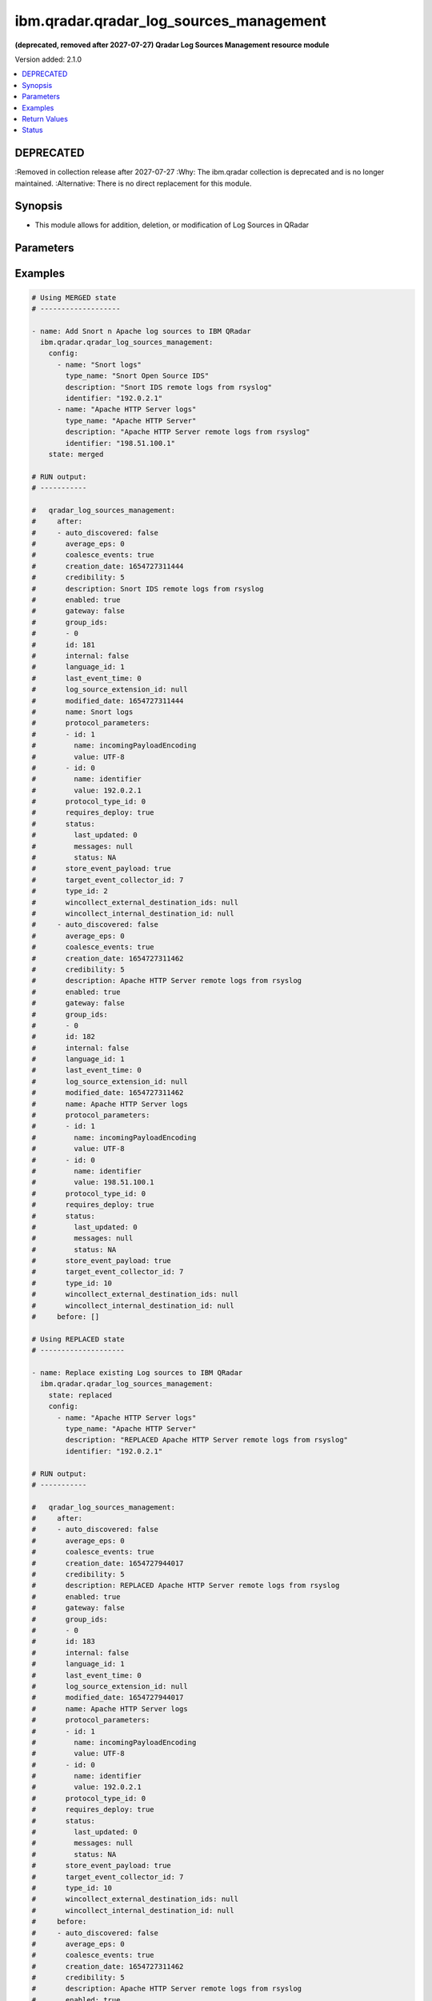 .. _ibm.qradar.qradar_log_sources_management_module:


****************************************
ibm.qradar.qradar_log_sources_management
****************************************

**(deprecated, removed after 2027-07-27) Qradar Log Sources Management resource module**


Version added: 2.1.0

.. contents::
   :local:
   :depth: 1

DEPRECATED
----------
:Removed in collection release after 2027-07-27
:Why: The ibm.qradar collection is deprecated and is no longer maintained.
:Alternative: There is no direct replacement for this module.



Synopsis
--------
- This module allows for addition, deletion, or modification of Log Sources in QRadar




Parameters
----------

.. raw:: html

    <table  border=0 cellpadding=0 class="documentation-table">
        <tr>
            <th colspan="3">Parameter</th>
            <th>Choices/<font color="blue">Defaults</font></th>
            <th width="100%">Comments</th>
        </tr>
            <tr>
                <td colspan="3">
                    <div class="ansibleOptionAnchor" id="parameter-"></div>
                    <b>config</b>
                    <a class="ansibleOptionLink" href="#parameter-" title="Permalink to this option"></a>
                    <div style="font-size: small">
                        <span style="color: purple">list</span>
                         / <span style="color: purple">elements=dictionary</span>
                    </div>
                </td>
                <td>
                </td>
                <td>
                        <div>A dictionary of Qradar Log Sources options</div>
                </td>
            </tr>
                                <tr>
                    <td class="elbow-placeholder"></td>
                <td colspan="2">
                    <div class="ansibleOptionAnchor" id="parameter-"></div>
                    <b>average_eps</b>
                    <a class="ansibleOptionLink" href="#parameter-" title="Permalink to this option"></a>
                    <div style="font-size: small">
                        <span style="color: purple">integer</span>
                    </div>
                </td>
                <td>
                </td>
                <td>
                        <div>The average events per second (EPS) rate of the log source over the last 60 seconds.</div>
                </td>
            </tr>
            <tr>
                    <td class="elbow-placeholder"></td>
                <td colspan="2">
                    <div class="ansibleOptionAnchor" id="parameter-"></div>
                    <b>coalesce_events</b>
                    <a class="ansibleOptionLink" href="#parameter-" title="Permalink to this option"></a>
                    <div style="font-size: small">
                        <span style="color: purple">boolean</span>
                    </div>
                </td>
                <td>
                        <ul style="margin: 0; padding: 0"><b>Choices:</b>
                                    <li>no</li>
                                    <li>yes</li>
                        </ul>
                </td>
                <td>
                        <div>If events collected by this log source are coalesced based on common properties, the condition is set to &#x27;true&#x27;. If each individual event is stored, then the condition is set to &#x27;false&#x27;.</div>
                </td>
            </tr>
            <tr>
                    <td class="elbow-placeholder"></td>
                <td colspan="2">
                    <div class="ansibleOptionAnchor" id="parameter-"></div>
                    <b>description</b>
                    <a class="ansibleOptionLink" href="#parameter-" title="Permalink to this option"></a>
                    <div style="font-size: small">
                        <span style="color: purple">string</span>
                    </div>
                </td>
                <td>
                </td>
                <td>
                        <div>Description of log source</div>
                </td>
            </tr>
            <tr>
                    <td class="elbow-placeholder"></td>
                <td colspan="2">
                    <div class="ansibleOptionAnchor" id="parameter-"></div>
                    <b>enabled</b>
                    <a class="ansibleOptionLink" href="#parameter-" title="Permalink to this option"></a>
                    <div style="font-size: small">
                        <span style="color: purple">boolean</span>
                    </div>
                </td>
                <td>
                        <ul style="margin: 0; padding: 0"><b>Choices:</b>
                                    <li>no</li>
                                    <li>yes</li>
                        </ul>
                </td>
                <td>
                        <div>If the log source is enabled, the condition is set to &#x27;true&#x27;; otherwise, the condition is set to &#x27;false&#x27;.</div>
                </td>
            </tr>
            <tr>
                    <td class="elbow-placeholder"></td>
                <td colspan="2">
                    <div class="ansibleOptionAnchor" id="parameter-"></div>
                    <b>gateway</b>
                    <a class="ansibleOptionLink" href="#parameter-" title="Permalink to this option"></a>
                    <div style="font-size: small">
                        <span style="color: purple">boolean</span>
                    </div>
                </td>
                <td>
                        <ul style="margin: 0; padding: 0"><b>Choices:</b>
                                    <li>no</li>
                                    <li>yes</li>
                        </ul>
                </td>
                <td>
                        <div>If the log source is configured as a gateway, the condition is set to &#x27;true&#x27;; otherwise, the condition is set to &#x27;false&#x27;. A gateway log source is a stand-alone protocol configuration. The log source receives no events itself, and serves as a host for a protocol configuration that retrieves event data to feed other log sources. It acts as a &quot;gateway&quot; for events from multiple systems to enter the event pipeline.</div>
                </td>
            </tr>
            <tr>
                    <td class="elbow-placeholder"></td>
                <td colspan="2">
                    <div class="ansibleOptionAnchor" id="parameter-"></div>
                    <b>group_ids</b>
                    <a class="ansibleOptionLink" href="#parameter-" title="Permalink to this option"></a>
                    <div style="font-size: small">
                        <span style="color: purple">list</span>
                         / <span style="color: purple">elements=string</span>
                    </div>
                </td>
                <td>
                </td>
                <td>
                        <div>The set of log source group IDs this log source is a member of. Each ID must correspond to an existing log source group.</div>
                </td>
            </tr>
            <tr>
                    <td class="elbow-placeholder"></td>
                <td colspan="2">
                    <div class="ansibleOptionAnchor" id="parameter-"></div>
                    <b>identifier</b>
                    <a class="ansibleOptionLink" href="#parameter-" title="Permalink to this option"></a>
                    <div style="font-size: small">
                        <span style="color: purple">string</span>
                    </div>
                </td>
                <td>
                </td>
                <td>
                        <div>Log Source Identifier (Typically IP Address or Hostname of log source)</div>
                </td>
            </tr>
            <tr>
                    <td class="elbow-placeholder"></td>
                <td colspan="2">
                    <div class="ansibleOptionAnchor" id="parameter-"></div>
                    <b>internal</b>
                    <a class="ansibleOptionLink" href="#parameter-" title="Permalink to this option"></a>
                    <div style="font-size: small">
                        <span style="color: purple">boolean</span>
                    </div>
                </td>
                <td>
                        <ul style="margin: 0; padding: 0"><b>Choices:</b>
                                    <li>no</li>
                                    <li>yes</li>
                        </ul>
                </td>
                <td>
                        <div>If the log source is internal (when the log source type is defined as internal), the condition is set to &#x27;true&#x27;.</div>
                </td>
            </tr>
            <tr>
                    <td class="elbow-placeholder"></td>
                <td colspan="2">
                    <div class="ansibleOptionAnchor" id="parameter-"></div>
                    <b>language_id</b>
                    <a class="ansibleOptionLink" href="#parameter-" title="Permalink to this option"></a>
                    <div style="font-size: small">
                        <span style="color: purple">integer</span>
                    </div>
                </td>
                <td>
                </td>
                <td>
                        <div>The language of the events that are being processed by this log source. Must correspond to an existing log source language. Individual log source types can support only a subset of all available log source languages, as indicated by the supported_language_ids field of the log source type structure</div>
                </td>
            </tr>
            <tr>
                    <td class="elbow-placeholder"></td>
                <td colspan="2">
                    <div class="ansibleOptionAnchor" id="parameter-"></div>
                    <b>name</b>
                    <a class="ansibleOptionLink" href="#parameter-" title="Permalink to this option"></a>
                    <div style="font-size: small">
                        <span style="color: purple">string</span>
                    </div>
                </td>
                <td>
                </td>
                <td>
                        <div>Name of Log Source</div>
                </td>
            </tr>
            <tr>
                    <td class="elbow-placeholder"></td>
                <td colspan="2">
                    <div class="ansibleOptionAnchor" id="parameter-"></div>
                    <b>protocol_parameters</b>
                    <a class="ansibleOptionLink" href="#parameter-" title="Permalink to this option"></a>
                    <div style="font-size: small">
                        <span style="color: purple">list</span>
                         / <span style="color: purple">elements=dictionary</span>
                    </div>
                </td>
                <td>
                </td>
                <td>
                        <div>The set of protocol parameters</div>
                        <div>If not provided module will set the protocol parameters by itself</div>
                        <div>Note, parameter will come to use mostly in case when facts are gathered and fired with some modifications to params or in case of round trip scenarios.</div>
                </td>
            </tr>
                                <tr>
                    <td class="elbow-placeholder"></td>
                    <td class="elbow-placeholder"></td>
                <td colspan="1">
                    <div class="ansibleOptionAnchor" id="parameter-"></div>
                    <b>id</b>
                    <a class="ansibleOptionLink" href="#parameter-" title="Permalink to this option"></a>
                    <div style="font-size: small">
                        <span style="color: purple">integer</span>
                    </div>
                </td>
                <td>
                </td>
                <td>
                        <div>The ID of the protocol type.</div>
                </td>
            </tr>
            <tr>
                    <td class="elbow-placeholder"></td>
                    <td class="elbow-placeholder"></td>
                <td colspan="1">
                    <div class="ansibleOptionAnchor" id="parameter-"></div>
                    <b>name</b>
                    <a class="ansibleOptionLink" href="#parameter-" title="Permalink to this option"></a>
                    <div style="font-size: small">
                        <span style="color: purple">string</span>
                    </div>
                </td>
                <td>
                </td>
                <td>
                        <div>The unique name of the protocol type.</div>
                </td>
            </tr>
            <tr>
                    <td class="elbow-placeholder"></td>
                    <td class="elbow-placeholder"></td>
                <td colspan="1">
                    <div class="ansibleOptionAnchor" id="parameter-"></div>
                    <b>value</b>
                    <a class="ansibleOptionLink" href="#parameter-" title="Permalink to this option"></a>
                    <div style="font-size: small">
                        <span style="color: purple">string</span>
                    </div>
                </td>
                <td>
                </td>
                <td>
                        <div>The allowed protocol value.</div>
                </td>
            </tr>

            <tr>
                    <td class="elbow-placeholder"></td>
                <td colspan="2">
                    <div class="ansibleOptionAnchor" id="parameter-"></div>
                    <b>protocol_type_id</b>
                    <a class="ansibleOptionLink" href="#parameter-" title="Permalink to this option"></a>
                    <div style="font-size: small">
                        <span style="color: purple">integer</span>
                    </div>
                </td>
                <td>
                </td>
                <td>
                        <div>Type of protocol by id, as defined in QRadar Log Source Types Documentation</div>
                </td>
            </tr>
            <tr>
                    <td class="elbow-placeholder"></td>
                <td colspan="2">
                    <div class="ansibleOptionAnchor" id="parameter-"></div>
                    <b>requires_deploy</b>
                    <a class="ansibleOptionLink" href="#parameter-" title="Permalink to this option"></a>
                    <div style="font-size: small">
                        <span style="color: purple">boolean</span>
                    </div>
                </td>
                <td>
                        <ul style="margin: 0; padding: 0"><b>Choices:</b>
                                    <li>no</li>
                                    <li>yes</li>
                        </ul>
                </td>
                <td>
                        <div>Set to &#x27;true&#x27; if you need to deploy changes to enable the log source for use; otherwise, set to &#x27;false&#x27; if the log source is already active.</div>
                </td>
            </tr>
            <tr>
                    <td class="elbow-placeholder"></td>
                <td colspan="2">
                    <div class="ansibleOptionAnchor" id="parameter-"></div>
                    <b>status</b>
                    <a class="ansibleOptionLink" href="#parameter-" title="Permalink to this option"></a>
                    <div style="font-size: small">
                        <span style="color: purple">dictionary</span>
                    </div>
                </td>
                <td>
                </td>
                <td>
                        <div>The status of the log source.</div>
                </td>
            </tr>
                                <tr>
                    <td class="elbow-placeholder"></td>
                    <td class="elbow-placeholder"></td>
                <td colspan="1">
                    <div class="ansibleOptionAnchor" id="parameter-"></div>
                    <b>last_updated</b>
                    <a class="ansibleOptionLink" href="#parameter-" title="Permalink to this option"></a>
                    <div style="font-size: small">
                        <span style="color: purple">integer</span>
                    </div>
                </td>
                <td>
                </td>
                <td>
                        <div>last_updated</div>
                </td>
            </tr>
            <tr>
                    <td class="elbow-placeholder"></td>
                    <td class="elbow-placeholder"></td>
                <td colspan="1">
                    <div class="ansibleOptionAnchor" id="parameter-"></div>
                    <b>messages</b>
                    <a class="ansibleOptionLink" href="#parameter-" title="Permalink to this option"></a>
                    <div style="font-size: small">
                        <span style="color: purple">string</span>
                    </div>
                </td>
                <td>
                </td>
                <td>
                        <div>last_updated</div>
                </td>
            </tr>
            <tr>
                    <td class="elbow-placeholder"></td>
                    <td class="elbow-placeholder"></td>
                <td colspan="1">
                    <div class="ansibleOptionAnchor" id="parameter-"></div>
                    <b>status</b>
                    <a class="ansibleOptionLink" href="#parameter-" title="Permalink to this option"></a>
                    <div style="font-size: small">
                        <span style="color: purple">string</span>
                    </div>
                </td>
                <td>
                </td>
                <td>
                        <div>last_updated</div>
                </td>
            </tr>

            <tr>
                    <td class="elbow-placeholder"></td>
                <td colspan="2">
                    <div class="ansibleOptionAnchor" id="parameter-"></div>
                    <b>store_event_payload</b>
                    <a class="ansibleOptionLink" href="#parameter-" title="Permalink to this option"></a>
                    <div style="font-size: small">
                        <span style="color: purple">boolean</span>
                    </div>
                </td>
                <td>
                        <ul style="margin: 0; padding: 0"><b>Choices:</b>
                                    <li>no</li>
                                    <li>yes</li>
                        </ul>
                </td>
                <td>
                        <div>If the payloads of events that are collected by this log source are stored, the condition is set to &#x27;true&#x27;. If only the normalized event records are stored, then the condition is set to &#x27;false&#x27;.</div>
                </td>
            </tr>
            <tr>
                    <td class="elbow-placeholder"></td>
                <td colspan="2">
                    <div class="ansibleOptionAnchor" id="parameter-"></div>
                    <b>target_event_collector_id</b>
                    <a class="ansibleOptionLink" href="#parameter-" title="Permalink to this option"></a>
                    <div style="font-size: small">
                        <span style="color: purple">integer</span>
                    </div>
                </td>
                <td>
                </td>
                <td>
                        <div>The ID of the event collector where the log source sends its data. The ID must correspond to an existing event collector.</div>
                </td>
            </tr>
            <tr>
                    <td class="elbow-placeholder"></td>
                <td colspan="2">
                    <div class="ansibleOptionAnchor" id="parameter-"></div>
                    <b>type_id</b>
                    <a class="ansibleOptionLink" href="#parameter-" title="Permalink to this option"></a>
                    <div style="font-size: small">
                        <span style="color: purple">integer</span>
                    </div>
                </td>
                <td>
                </td>
                <td>
                        <div>The type of the log source. Must correspond to an existing log source type.</div>
                </td>
            </tr>
            <tr>
                    <td class="elbow-placeholder"></td>
                <td colspan="2">
                    <div class="ansibleOptionAnchor" id="parameter-"></div>
                    <b>type_name</b>
                    <a class="ansibleOptionLink" href="#parameter-" title="Permalink to this option"></a>
                    <div style="font-size: small">
                        <span style="color: purple">string</span>
                    </div>
                </td>
                <td>
                </td>
                <td>
                        <div>Type of resource by name</div>
                </td>
            </tr>

            <tr>
                <td colspan="3">
                    <div class="ansibleOptionAnchor" id="parameter-"></div>
                    <b>state</b>
                    <a class="ansibleOptionLink" href="#parameter-" title="Permalink to this option"></a>
                    <div style="font-size: small">
                        <span style="color: purple">string</span>
                    </div>
                </td>
                <td>
                        <ul style="margin: 0; padding: 0"><b>Choices:</b>
                                    <li>merged</li>
                                    <li>replaced</li>
                                    <li>gathered</li>
                                    <li>deleted</li>
                        </ul>
                </td>
                <td>
                        <div>The state the configuration should be left in</div>
                        <div>The state <em>gathered</em> will get the module API configuration from the device and transform it into structured data in the format as per the module argspec and the value is returned in the <em>gathered</em> key within the result.</div>
                </td>
            </tr>
    </table>
    <br/>




Examples
--------

.. code-block:: yaml

    # Using MERGED state
    # -------------------

    - name: Add Snort n Apache log sources to IBM QRadar
      ibm.qradar.qradar_log_sources_management:
        config:
          - name: "Snort logs"
            type_name: "Snort Open Source IDS"
            description: "Snort IDS remote logs from rsyslog"
            identifier: "192.0.2.1"
          - name: "Apache HTTP Server logs"
            type_name: "Apache HTTP Server"
            description: "Apache HTTP Server remote logs from rsyslog"
            identifier: "198.51.100.1"
        state: merged

    # RUN output:
    # -----------

    #   qradar_log_sources_management:
    #     after:
    #     - auto_discovered: false
    #       average_eps: 0
    #       coalesce_events: true
    #       creation_date: 1654727311444
    #       credibility: 5
    #       description: Snort IDS remote logs from rsyslog
    #       enabled: true
    #       gateway: false
    #       group_ids:
    #       - 0
    #       id: 181
    #       internal: false
    #       language_id: 1
    #       last_event_time: 0
    #       log_source_extension_id: null
    #       modified_date: 1654727311444
    #       name: Snort logs
    #       protocol_parameters:
    #       - id: 1
    #         name: incomingPayloadEncoding
    #         value: UTF-8
    #       - id: 0
    #         name: identifier
    #         value: 192.0.2.1
    #       protocol_type_id: 0
    #       requires_deploy: true
    #       status:
    #         last_updated: 0
    #         messages: null
    #         status: NA
    #       store_event_payload: true
    #       target_event_collector_id: 7
    #       type_id: 2
    #       wincollect_external_destination_ids: null
    #       wincollect_internal_destination_id: null
    #     - auto_discovered: false
    #       average_eps: 0
    #       coalesce_events: true
    #       creation_date: 1654727311462
    #       credibility: 5
    #       description: Apache HTTP Server remote logs from rsyslog
    #       enabled: true
    #       gateway: false
    #       group_ids:
    #       - 0
    #       id: 182
    #       internal: false
    #       language_id: 1
    #       last_event_time: 0
    #       log_source_extension_id: null
    #       modified_date: 1654727311462
    #       name: Apache HTTP Server logs
    #       protocol_parameters:
    #       - id: 1
    #         name: incomingPayloadEncoding
    #         value: UTF-8
    #       - id: 0
    #         name: identifier
    #         value: 198.51.100.1
    #       protocol_type_id: 0
    #       requires_deploy: true
    #       status:
    #         last_updated: 0
    #         messages: null
    #         status: NA
    #       store_event_payload: true
    #       target_event_collector_id: 7
    #       type_id: 10
    #       wincollect_external_destination_ids: null
    #       wincollect_internal_destination_id: null
    #     before: []

    # Using REPLACED state
    # --------------------

    - name: Replace existing Log sources to IBM QRadar
      ibm.qradar.qradar_log_sources_management:
        state: replaced
        config:
          - name: "Apache HTTP Server logs"
            type_name: "Apache HTTP Server"
            description: "REPLACED Apache HTTP Server remote logs from rsyslog"
            identifier: "192.0.2.1"

    # RUN output:
    # -----------

    #   qradar_log_sources_management:
    #     after:
    #     - auto_discovered: false
    #       average_eps: 0
    #       coalesce_events: true
    #       creation_date: 1654727944017
    #       credibility: 5
    #       description: REPLACED Apache HTTP Server remote logs from rsyslog
    #       enabled: true
    #       gateway: false
    #       group_ids:
    #       - 0
    #       id: 183
    #       internal: false
    #       language_id: 1
    #       last_event_time: 0
    #       log_source_extension_id: null
    #       modified_date: 1654727944017
    #       name: Apache HTTP Server logs
    #       protocol_parameters:
    #       - id: 1
    #         name: incomingPayloadEncoding
    #         value: UTF-8
    #       - id: 0
    #         name: identifier
    #         value: 192.0.2.1
    #       protocol_type_id: 0
    #       requires_deploy: true
    #       status:
    #         last_updated: 0
    #         messages: null
    #         status: NA
    #       store_event_payload: true
    #       target_event_collector_id: 7
    #       type_id: 10
    #       wincollect_external_destination_ids: null
    #       wincollect_internal_destination_id: null
    #     before:
    #     - auto_discovered: false
    #       average_eps: 0
    #       coalesce_events: true
    #       creation_date: 1654727311462
    #       credibility: 5
    #       description: Apache HTTP Server remote logs from rsyslog
    #       enabled: true
    #       gateway: false
    #       group_ids:
    #       - 0
    #       id: 182
    #       internal: false
    #       language_id: 1
    #       last_event_time: 0
    #       log_source_extension_id: null
    #       modified_date: 1654727311462
    #       name: Apache HTTP Server logs
    #       protocol_parameters:
    #       - name: identifier
    #         value: 198.51.100.1
    #       - name: incomingPayloadEncoding
    #         value: UTF-8
    #       protocol_type_id: 0
    #       requires_deploy: true
    #       status:
    #         last_updated: 0
    #         messages: null
    #         status: NA
    #       store_event_payload: true
    #       target_event_collector_id: 7
    #       type_id: 10
    #       wincollect_external_destination_ids: null
    #       wincollect_internal_destination_id: null

    # Using GATHERED state
    # --------------------

    - name: Gather Snort n Apache log source from IBM QRadar
      ibm.qradar.qradar_log_sources_management:
        config:
          - name: "Snort logs"
          - name: "Apache HTTP Server logs"
        state: gathered

    # RUN output:
    # -----------

    # gathered:
    #   - auto_discovered: false
    #     average_eps: 0
    #     coalesce_events: true
    #     creation_date: 1654727311444
    #     credibility: 5
    #     description: Snort IDS remote logs from rsyslog
    #     enabled: true
    #     gateway: false
    #     group_ids:
    #     - 0
    #     id: 181
    #     internal: false
    #     language_id: 1
    #     last_event_time: 0
    #     log_source_extension_id: null
    #     modified_date: 1654728103340
    #     name: Snort logs
    #     protocol_parameters:
    #     - id: 0
    #       name: identifier
    #       value: 192.0.2.1
    #     - id: 1
    #       name: incomingPayloadEncoding
    #       value: UTF-8
    #     protocol_type_id: 0
    #     requires_deploy: true
    #     status:
    #       last_updated: 0
    #       messages: null
    #       status: NA
    #     store_event_payload: true
    #     target_event_collector_id: 7
    #     type_id: 2
    #     wincollect_external_destination_ids: null
    #     wincollect_internal_destination_id: null
    #   - auto_discovered: false
    #     average_eps: 0
    #     coalesce_events: true
    #     creation_date: 1654727944017
    #     credibility: 5
    #     description: Apache HTTP Server remote logs from rsyslog
    #     enabled: true
    #     gateway: false
    #     group_ids:
    #     - 0
    #     id: 183
    #     internal: false
    #     language_id: 1
    #     last_event_time: 0
    #     log_source_extension_id: null
    #     modified_date: 1654728103353
    #     name: Apache HTTP Server logs
    #     protocol_parameters:
    #     - id: 0
    #       name: identifier
    #       value: 192.0.2.1
    #     - id: 1
    #       name: incomingPayloadEncoding
    #       value: UTF-8
    #     protocol_type_id: 0
    #     requires_deploy: true
    #     status:
    #       last_updated: 0
    #       messages: null
    #       status: NA
    #     store_event_payload: true
    #     target_event_collector_id: 7
    #     type_id: 10
    #     wincollect_external_destination_ids: null
    #     wincollect_internal_destination_id: null

    - name: TO Gather ALL log sources from IBM QRadar
      tags: gather_log_all
      ibm.qradar.qradar_log_sources_management:
        state: gathered

    # Using DELETED state
    # -------------------

    - name: Delete Snort n Apache log source from IBM QRadar
      ibm.qradar.qradar_log_sources_management:
        config:
          - name: "Snort logs"
          - name: "Apache HTTP Server logs"
        state: deleted

    # RUN output:
    # -----------

    #   qradar_log_sources_management:
    #     after: []
    #     before:
    #     - auto_discovered: false
    #       average_eps: 0
    #       coalesce_events: true
    #       creation_date: 1654727311444
    #       credibility: 5
    #       description: Snort IDS remote logs from rsyslog
    #       enabled: true
    #       gateway: false
    #       group_ids:
    #       - 0
    #       id: 181
    #       internal: false
    #       language_id: 1
    #       last_event_time: 0
    #       log_source_extension_id: null
    #       modified_date: 1654728103340
    #       name: Snort logs
    #       protocol_parameters:
    #       - id: 0
    #         name: identifier
    #         value: 192.0.2.1
    #       - id: 1
    #         name: incomingPayloadEncoding
    #         value: UTF-8
    #       protocol_type_id: 0
    #       requires_deploy: true
    #       status:
    #         last_updated: 0
    #         messages: null
    #         status: NA
    #       store_event_payload: true
    #       target_event_collector_id: 7
    #       type_id: 2
    #       wincollect_external_destination_ids: null
    #       wincollect_internal_destination_id: null
    #     - auto_discovered: false
    #       average_eps: 0
    #       coalesce_events: true
    #       creation_date: 1654727944017
    #       credibility: 5
    #       description: Apache HTTP Server remote logs from rsyslog
    #       enabled: true
    #       gateway: false
    #       group_ids:
    #       - 0
    #       id: 183
    #       internal: false
    #       language_id: 1
    #       last_event_time: 0
    #       log_source_extension_id: null
    #       modified_date: 1654728103353
    #       name: Apache HTTP Server logs
    #       protocol_parameters:
    #       - id: 0
    #         name: identifier
    #         value: 192.0.2.1
    #       - id: 1
    #         name: incomingPayloadEncoding
    #         value: UTF-8
    #       protocol_type_id: 0
    #       requires_deploy: true
    #       status:
    #         last_updated: 0
    #         messages: null
    #         status: NA
    #       store_event_payload: true
    #       target_event_collector_id: 7
    #       type_id: 10
    #       wincollect_external_destination_ids: null
    #       wincollect_internal_destination_id: null



Return Values
-------------
Common return values are documented `here <https://docs.ansible.com/ansible/latest/reference_appendices/common_return_values.html#common-return-values>`_, the following are the fields unique to this module:

.. raw:: html

    <table border=0 cellpadding=0 class="documentation-table">
        <tr>
            <th colspan="1">Key</th>
            <th>Returned</th>
            <th width="100%">Description</th>
        </tr>
            <tr>
                <td colspan="1">
                    <div class="ansibleOptionAnchor" id="return-"></div>
                    <b>after</b>
                    <a class="ansibleOptionLink" href="#return-" title="Permalink to this return value"></a>
                    <div style="font-size: small">
                      <span style="color: purple">list</span>
                    </div>
                </td>
                <td>when changed</td>
                <td>
                            <div>The configuration as structured data after module completion.</div>
                    <br/>
                        <div style="font-size: smaller"><b>Sample:</b></div>
                        <div style="font-size: smaller; color: blue; word-wrap: break-word; word-break: break-all;">The configuration returned will always be in the same format of the parameters above.</div>
                </td>
            </tr>
            <tr>
                <td colspan="1">
                    <div class="ansibleOptionAnchor" id="return-"></div>
                    <b>before</b>
                    <a class="ansibleOptionLink" href="#return-" title="Permalink to this return value"></a>
                    <div style="font-size: small">
                      <span style="color: purple">list</span>
                    </div>
                </td>
                <td>always</td>
                <td>
                            <div>The configuration as structured data prior to module invocation.</div>
                    <br/>
                        <div style="font-size: smaller"><b>Sample:</b></div>
                        <div style="font-size: smaller; color: blue; word-wrap: break-word; word-break: break-all;">The configuration returned will always be in the same format of the parameters above.</div>
                </td>
            </tr>
    </table>
    <br/><br/>


Status
------


- This module will be removed in a release after 2027-07-27. *[deprecated]*
- For more information see `DEPRECATED`_.


Authors
~~~~~~~

- Ansible Security Automation Team (@justjais) <https://github.com/ansible-security>

